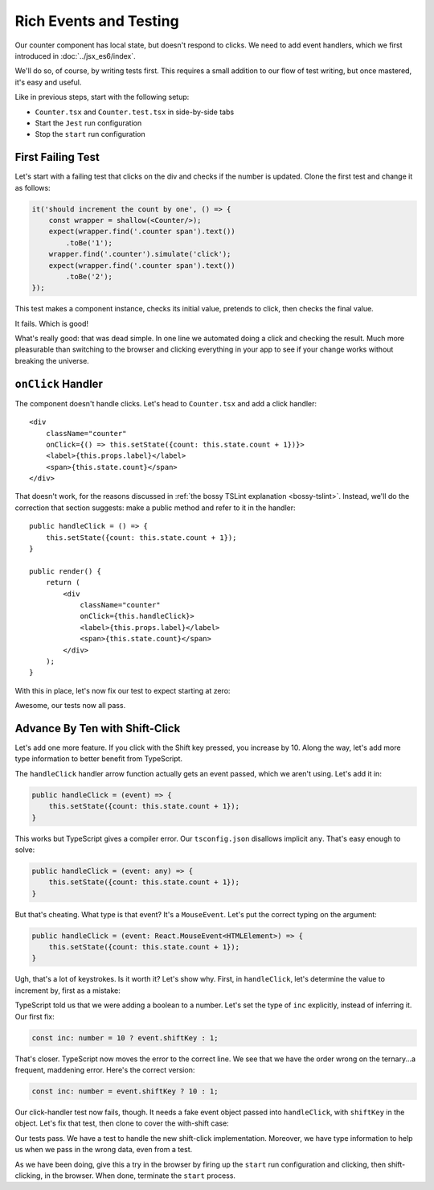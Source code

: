 .. tutorialstep::
    published: 2018-02-26 12:00
    full_movie:
        name: v1
        src: https://www.youtube.com/embed/jFnYQbUZQlA
        width: 800
    duration: 3m17s
    excerpt: Add event more handling to a stateful class component by writing tests during development.
    is_pro: True
    references:
        author:
            - pauleveritt
        technology:
            - react

=======================
Rich Events and Testing
=======================

Our counter component has local state, but doesn't respond to clicks. We
need to add event handlers, which we first introduced in
:doc:`../jsx_es6/index`.

We'll do so, of course, by writing tests first. This requires a small
addition to our flow of test writing, but once mastered, it's easy and useful.

Like in previous steps, start with the following setup:

- ``Counter.tsx`` and ``Counter.test.tsx`` in side-by-side tabs

- Start the ``Jest`` run configuration

- Stop the ``start`` run configuration

First Failing Test
==================

Let's start with a failing test that clicks on the div and checks if the
number is updated. Clone the first test and change it as follows:

.. code-block:: typescript

    it('should increment the count by one', () => {
        const wrapper = shallow(<Counter/>);
        expect(wrapper.find('.counter span').text())
            .toBe('1');
        wrapper.find('.counter').simulate('click');
        expect(wrapper.find('.counter span').text())
            .toBe('2');
    });

This test makes a component instance, checks its initial value, pretends to
click, then checks the final value.

It fails. Which is good!

.. image:: screen1.png

What's really good: that was dead simple. In one line we automated doing a
click and checking the result. Much more pleasurable than switching to the
browser and clicking everything in your app to see if your change works
without breaking the universe.

``onClick`` Handler
===================

The component doesn't handle clicks. Let's head to ``Counter.tsx`` and add
a click handler::

    <div
        className="counter"
        onClick={() => this.setState({count: this.state.count + 1})}>
        <label>{this.props.label}</label>
        <span>{this.state.count}</span>
    </div>


That doesn't work, for the reasons discussed in
:ref:`the bossy TSLint explanation <bossy-tslint>`. Instead, we'll do the
correction that section suggests: make a public method and refer to it in
the handler::

        public handleClick = () => {
            this.setState({count: this.state.count + 1});
        }

        public render() {
            return (
                <div
                    className="counter"
                    onClick={this.handleClick}>
                    <label>{this.props.label}</label>
                    <span>{this.state.count}</span>
                </div>
            );
        }

With this in place, let's now fix our test to expect starting at zero:

.. code-block:: typescript
    :emphasize-lines: 4, 7

    it('should increment the count by one', () => {
        const wrapper = shallow(<Counter/>);
            expect(wrapper.find('.counter span').text())
                .toBe('0');
            wrapper.find('.counter').simulate('click');
            expect(wrapper.find('.counter span').text())
                .toBe('1');
    });

Awesome, our tests now all pass.

Advance By Ten with Shift-Click
===============================

Let's add one more feature. If you click with the Shift key pressed, you
increase by 10. Along the way, let's add more type information to better
benefit from TypeScript.

The ``handleClick`` handler arrow function actually gets an event passed, which
we aren't using. Let's add it in:

.. code-block:: typescript

    public handleClick = (event) => {
        this.setState({count: this.state.count + 1});
    }

This works but TypeScript gives a compiler error. Our ``tsconfig.json``
disallows implicit ``any``. That's easy enough to solve:

.. code-block:: typescript

    public handleClick = (event: any) => {
        this.setState({count: this.state.count + 1});
    }

But that's cheating. What type is that event? It's a ``MouseEvent``. Let's
put the correct typing on the argument:

.. code-block:: typescript

    public handleClick = (event: React.MouseEvent<HTMLElement>) => {
        this.setState({count: this.state.count + 1});
    }

Ugh, that's a lot of keystrokes. Is it worth it? Let's show why. First, in
``handleClick``, let's determine the value to increment by, first as a mistake:

.. code-block:: typescript
    :emphasize-lines: 2, 3

    public handleClick = (event: React.MouseEvent<HTMLElement>) => {
        const inc = 10 ? event.shiftKey : 1;
        this.setState({count: this.state.count + inc});
    }

TypeScript told us that we were adding a boolean to a number. Let's set
the type of ``inc`` explicitly, instead of inferring it. Our first fix:

.. code-block:: typescript

    const inc: number = 10 ? event.shiftKey : 1;

That's closer. TypeScript now moves the error to the correct line. We
see that we have the order wrong on the ternary...a frequent, maddening
error. Here's the correct version:

.. code-block:: typescript

    const inc: number = event.shiftKey ? 10 : 1;


Our click-handler test now fails, though. It needs a fake event object passed
into ``handleClick``, with ``shiftKey`` in the object. Let's fix that test,
then clone to cover the with-shift case:

.. code-block:: typescript
    :emphasize-lines: 5, 14

    it('should increment the count by one', () => {
        const wrapper = shallow(<Counter/>);
        expect(wrapper.find('.counter span').text())
            .toBe('0');
        wrapper.find('.counter').simulate('click', {shiftKey: false});
        expect(wrapper.find('.counter span').text())
            .toBe('1');
    });

    it('should shift-click increment the count by ten', () => {
        const wrapper = shallow(<Counter/>);
        expect(wrapper.find('.counter span').text())
            .toBe('0');
        wrapper.find('.counter').simulate('click', {shiftKey: true});
        expect(wrapper.find('.counter span').text())
            .toBe('10');
    });

Our tests pass. We have a test to handle the new shift-click implementation.
Moreover, we have type information to help us when we pass in the wrong data,
even from a test.

As we have been doing, give this a try in the browser by firing up the
``start`` run configuration and clicking, then shift-clicking, in the browser.
When done, terminate the ``start`` process.
